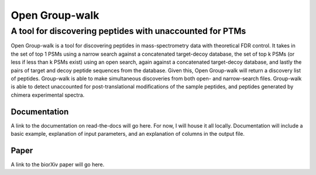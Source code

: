 """""""""""""""
Open Group-walk
"""""""""""""""
+++++++++++++++++++++++++++++++++++++++++++++++++++++++++
A tool for discovering peptides with unaccounted for PTMs
+++++++++++++++++++++++++++++++++++++++++++++++++++++++++

Open Group-walk is a tool for discovering peptides in mass-spectrometry data with theoretical FDR control. It takes in the set of top 1 PSMs using a narrow search against a concatenated target-decoy database, the set of top k PSMs (or less if less than k PSMs exist) using an open search, again against a concatenated target-decoy database, and lastly the pairs of target and decoy peptide sequences from the database. Given this, Open Group-walk will return a discovery list of peptides. Group-walk is able to make simultaneous discoveries from both open- and narrow-search files. Group-walk is able to detect unaccounted for post-translational modifications of the sample peptides, and peptides generated by chimera experimental spectra.

Documentation
=============

A link to the documentation on read-the-docs will go here. For now, I will house it all locally. Documentation will include a basic example, explanation of input parameters, and an explanation of columns in the output file.

Paper
=====

A link to the biorXiv paper will go here.


